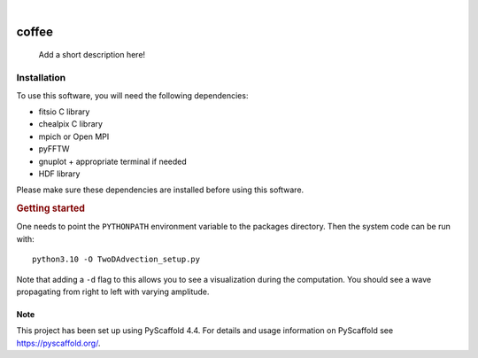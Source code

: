 .. These are examples of badges you might want to add to your README:
   please update the URLs accordingly

    .. image:: https://api.cirrus-ci.com/github/<USER>/coffee.svg?branch=main
        :alt: Built Status
        :target: https://cirrus-ci.com/github/<USER>/coffee
    .. image:: https://readthedocs.org/projects/coffee/badge/?version=latest
        :alt: ReadTheDocs
        :target: https://coffee.readthedocs.io/en/stable/
    .. image:: https://img.shields.io/coveralls/github/<USER>/coffee/main.svg
        :alt: Coveralls
        :target: https://coveralls.io/r/<USER>/coffee
    .. image:: https://img.shields.io/pypi/v/coffee.svg
        :alt: PyPI-Server
        :target: https://pypi.org/project/coffee/
    .. image:: https://img.shields.io/conda/vn/conda-forge/coffee.svg
        :alt: Conda-Forge
        :target: https://anaconda.org/conda-forge/coffee
    .. image:: https://pepy.tech/badge/coffee/month
        :alt: Monthly Downloads
        :target: https://pepy.tech/project/coffee
    .. image:: https://img.shields.io/twitter/url/http/shields.io.svg?style=social&label=Twitter
        :alt: Twitter
        :target: https://twitter.com/coffee

.. image:: https://img.shields.io/badge/-PyScaffold-005CA0?logo=pyscaffold
    :alt: Project generated with PyScaffold
    :target: https://pyscaffold.org/

|

======
coffee
======


    Add a short description here!


Installation
------------

To use this software, you will need the following dependencies:

- fitsio C library
- chealpix C library
- mpich or Open MPI
- pyFFTW
- gnuplot + appropriate terminal if needed
- HDF library

Please make sure these dependencies are installed before using this software.

.. rubric:: Getting started

One needs to point the ``PYTHONPATH`` environment variable to the packages directory. Then the system code can be run with::

    python3.10 -O TwoDAdvection_setup.py

Note that adding a ``-d`` flag to this allows you to see a visualization during the computation. You should see a wave propagating from right to left with varying amplitude.


.. _pyscaffold-notes:

Note
====

This project has been set up using PyScaffold 4.4. For details and usage
information on PyScaffold see https://pyscaffold.org/.
